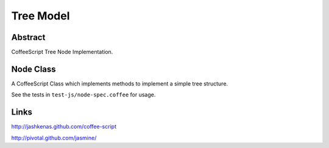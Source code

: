 Tree Model
==========

Abstract
--------

CoffeeScript Tree Node Implementation.


Node Class
----------

A CoffeeScript Class which implements methods to implement a simple tree
structure.

See the tests in ``test-js/node-spec.coffee`` for usage.


Links
-----

http://jashkenas.github.com/coffee-script

http://pivotal.github.com/jasmine/

..  vim: set ft=rst tw=75 nocin nosi ai sw=4 ts=4 expandtab:
